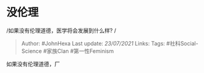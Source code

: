 * 没伦理
  :PROPERTIES:
  :CUSTOM_ID: 没伦理
  :END:

/如果没有伦理道德，医学将会发展到什么样? /

#+BEGIN_QUOTE
  Author: #JohnHexa Last update: /23/07/2021/ Links: Tags:
  #社科Social-Science #家族Clan #第一性Feminism
#+END_QUOTE

如果没有伦理道德，厂
